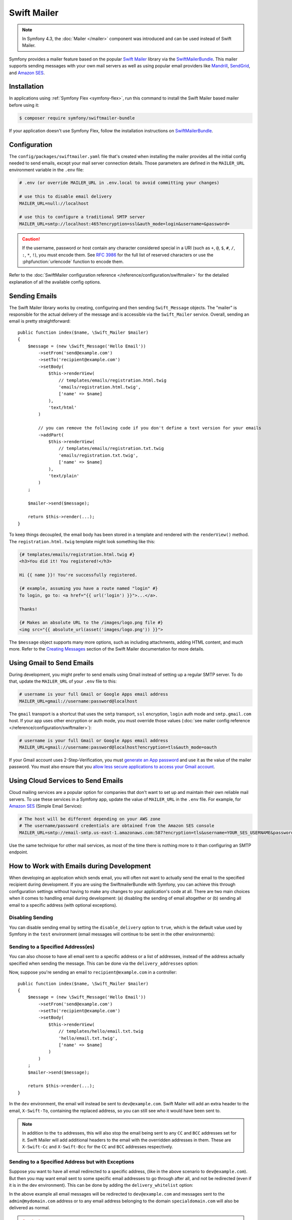 .. index::
   single: Emails

Swift Mailer
============

.. note::

    In Symfony 4.3, the :doc:`Mailer </mailer>` component was introduced and can
    be used instead of Swift Mailer.

Symfony provides a mailer feature based on the popular `Swift Mailer`_ library
via the `SwiftMailerBundle`_. This mailer supports sending messages with your
own mail servers as well as using popular email providers like `Mandrill`_,
`SendGrid`_, and `Amazon SES`_.

Installation
------------

In applications using :ref:`Symfony Flex <symfony-flex>`, run this command to
install the Swift Mailer based mailer before using it:

.. code-block:: terminal

    $ composer require symfony/swiftmailer-bundle

If your application doesn't use Symfony Flex, follow the installation
instructions on `SwiftMailerBundle`_.

.. _swift-mailer-configuration:

Configuration
-------------

The ``config/packages/swiftmailer.yaml`` file that's created when installing the
mailer provides all the initial config needed to send emails, except your mail
server connection details. Those parameters are defined in the ``MAILER_URL``
environment variable in the ``.env`` file:

.. code-block:: bash

    # .env (or override MAILER_URL in .env.local to avoid committing your changes)

    # use this to disable email delivery
    MAILER_URL=null://localhost

    # use this to configure a traditional SMTP server
    MAILER_URL=smtp://localhost:465?encryption=ssl&auth_mode=login&username=&password=

.. caution::

    If the username, password or host contain any character considered special in a
    URI (such as ``+``, ``@``, ``$``, ``#``, ``/``, ``:``, ``*``, ``!``), you must
    encode them. See `RFC 3986`_ for the full list of reserved characters or use the
    :phpfunction:`urlencode` function to encode them.

Refer to the :doc:`SwiftMailer configuration reference </reference/configuration/swiftmailer>`
for the detailed explanation of all the available config options.

Sending Emails
--------------

The Swift Mailer library works by creating, configuring and then sending
``Swift_Message`` objects. The "mailer" is responsible for the actual delivery
of the message and is accessible via the ``Swift_Mailer`` service. Overall,
sending an email is pretty straightforward::

    public function index($name, \Swift_Mailer $mailer)
    {
        $message = (new \Swift_Message('Hello Email'))
            ->setFrom('send@example.com')
            ->setTo('recipient@example.com')
            ->setBody(
                $this->renderView(
                    // templates/emails/registration.html.twig
                    'emails/registration.html.twig',
                    ['name' => $name]
                ),
                'text/html'
            )

            // you can remove the following code if you don't define a text version for your emails
            ->addPart(
                $this->renderView(
                    // templates/emails/registration.txt.twig
                    'emails/registration.txt.twig',
                    ['name' => $name]
                ),
                'text/plain'
            )
        ;

        $mailer->send($message);

        return $this->render(...);
    }

To keep things decoupled, the email body has been stored in a template and
rendered with the ``renderView()`` method. The ``registration.html.twig``
template might look something like this:

.. code-block:: html+twig

    {# templates/emails/registration.html.twig #}
    <h3>You did it! You registered!</h3>

    Hi {{ name }}! You're successfully registered.

    {# example, assuming you have a route named "login" #}
    To login, go to: <a href="{{ url('login') }}">...</a>.

    Thanks!

    {# Makes an absolute URL to the /images/logo.png file #}
    <img src="{{ absolute_url(asset('images/logo.png')) }}">

The ``$message`` object supports many more options, such as including attachments,
adding HTML content, and much more. Refer to the `Creating Messages`_ section
of the Swift Mailer documentation for more details.

.. _email-using-gmail:

Using Gmail to Send Emails
--------------------------

During development, you might prefer to send emails using Gmail instead of
setting up a regular SMTP server. To do that, update the ``MAILER_URL`` of your
``.env`` file to this:

.. code-block:: bash

    # username is your full Gmail or Google Apps email address
    MAILER_URL=gmail://username:password@localhost

The ``gmail`` transport is a shortcut that uses the ``smtp`` transport, ``ssl``
encryption, ``login`` auth mode and ``smtp.gmail.com`` host. If your app uses
other encryption or auth mode, you must override those values
(:doc:`see mailer config reference </reference/configuration/swiftmailer>`):

.. code-block:: bash

    # username is your full Gmail or Google Apps email address
    MAILER_URL=gmail://username:password@localhost?encryption=tls&auth_mode=oauth

If your Gmail account uses 2-Step-Verification, you must `generate an App password`_
and use it as the value of the mailer password. You must also ensure that you
`allow less secure applications to access your Gmail account`_.

Using Cloud Services to Send Emails
-----------------------------------

Cloud mailing services are a popular option for companies that don't want to set
up and maintain their own reliable mail servers. To use these services in a
Symfony app, update the value of ``MAILER_URL`` in the ``.env``
file. For example, for `Amazon SES`_ (Simple Email Service):

.. code-block:: bash

    # The host will be different depending on your AWS zone
    # The username/password credentials are obtained from the Amazon SES console
    MAILER_URL=smtp://email-smtp.us-east-1.amazonaws.com:587?encryption=tls&username=YOUR_SES_USERNAME&password=YOUR_SES_PASSWORD

Use the same technique for other mail services, as most of the time there is
nothing more to it than configuring an SMTP endpoint.

How to Work with Emails during Development
------------------------------------------

When developing an application which sends email, you will often
not want to actually send the email to the specified recipient during
development. If you are using the SwiftmailerBundle with Symfony, you
can achieve this through configuration settings without having to make
any changes to your application's code at all. There are two main choices
when it comes to handling email during development: (a) disabling the
sending of email altogether or (b) sending all email to a specific
address (with optional exceptions).

Disabling Sending
~~~~~~~~~~~~~~~~~

You can disable sending email by setting the ``disable_delivery`` option to
``true``, which is the default value used by Symfony in the ``test`` environment
(email messages will continue to be sent in the other environments):

.. configuration-block::

    .. code-block:: yaml

        # config/packages/test/swiftmailer.yaml
        swiftmailer:
            disable_delivery: true

    .. code-block:: xml

        <!-- config/packages/test/swiftmailer.xml -->
        <?xml version="1.0" encoding="UTF-8" ?>
        <container xmlns="http://symfony.com/schema/dic/services"
            xmlns:xsi="http://www.w3.org/2001/XMLSchema-instance"
            xmlns:swiftmailer="http://symfony.com/schema/dic/swiftmailer"
            xsi:schemaLocation="http://symfony.com/schema/dic/services
                https://symfony.com/schema/dic/services/services-1.0.xsd
                http://symfony.com/schema/dic/swiftmailer https://symfony.com/schema/dic/swiftmailer/swiftmailer-1.0.xsd">

            <swiftmailer:config disable-delivery="true"/>
        </container>

    .. code-block:: php

        // config/packages/test/swiftmailer.php
        $container->loadFromExtension('swiftmailer', [
            'disable_delivery' => "true",
        ]);

.. _sending-to-a-specified-address:

Sending to a Specified Address(es)
~~~~~~~~~~~~~~~~~~~~~~~~~~~~~~~~~~

You can also choose to have all email sent to a specific address or a list of addresses, instead
of the address actually specified when sending the message. This can be done
via the ``delivery_addresses`` option:

.. configuration-block::

    .. code-block:: yaml

        # config/packages/dev/swiftmailer.yaml
        swiftmailer:
            delivery_addresses: ['dev@example.com']

    .. code-block:: xml

        <!-- config/packages/dev/swiftmailer.xml -->
        <?xml version="1.0" encoding="UTF-8" ?>
        <container xmlns="http://symfony.com/schema/dic/services"
            xmlns:xsi="http://www.w3.org/2001/XMLSchema-instance"
            xmlns:swiftmailer="http://symfony.com/schema/dic/swiftmailer"
            xsi:schemaLocation="http://symfony.com/schema/dic/services
                https://symfony.com/schema/dic/services/services-1.0.xsd
                http://symfony.com/schema/dic/swiftmailer
                https://symfony.com/schema/dic/swiftmailer/swiftmailer-1.0.xsd">

            <swiftmailer:config>
                <swiftmailer:delivery-address>dev@example.com</swiftmailer:delivery-address>
            </swiftmailer:config>
        </container>

    .. code-block:: php

        // config/packages/dev/swiftmailer.php
        $container->loadFromExtension('swiftmailer', [
            'delivery_addresses' => ['dev@example.com'],
        ]);

Now, suppose you're sending an email to ``recipient@example.com`` in a controller::

    public function index($name, \Swift_Mailer $mailer)
    {
        $message = (new \Swift_Message('Hello Email'))
            ->setFrom('send@example.com')
            ->setTo('recipient@example.com')
            ->setBody(
                $this->renderView(
                    // templates/hello/email.txt.twig
                    'hello/email.txt.twig',
                    ['name' => $name]
                )
            )
        ;
        $mailer->send($message);

        return $this->render(...);
    }

In the ``dev`` environment, the email will instead be sent to ``dev@example.com``.
Swift Mailer will add an extra header to the email, ``X-Swift-To``, containing
the replaced address, so you can still see who it would have been sent to.

.. note::

    In addition to the ``to`` addresses, this will also stop the email being
    sent to any ``CC`` and ``BCC`` addresses set for it. Swift Mailer will add
    additional headers to the email with the overridden addresses in them.
    These are ``X-Swift-Cc`` and ``X-Swift-Bcc`` for the ``CC`` and ``BCC``
    addresses respectively.

.. _sending-to-a-specified-address-but-with-exceptions:

Sending to a Specified Address but with Exceptions
~~~~~~~~~~~~~~~~~~~~~~~~~~~~~~~~~~~~~~~~~~~~~~~~~~

Suppose you want to have all email redirected to a specific address,
(like in the above scenario to ``dev@example.com``). But then you may want
email sent to some specific email addresses to go through after all, and
not be redirected (even if it is in the dev environment). This can be done
by adding the ``delivery_whitelist`` option:

.. configuration-block::

    .. code-block:: yaml

        # config/packages/dev/swiftmailer.yaml
        swiftmailer:
            delivery_addresses: ['dev@example.com']
            delivery_whitelist:
                # all email addresses matching these regexes will be delivered
                # like normal, as well as being sent to dev@example.com
                - '/@specialdomain\.com$/'
                - '/^admin@mydomain\.com$/'

    .. code-block:: xml

        <!-- config/packages/dev/swiftmailer.xml -->
        <?xml version="1.0" encoding="UTF-8" ?>
        <container xmlns="http://symfony.com/schema/dic/services"
            xmlns:xsi="http://www.w3.org/2001/XMLSchema-instance"
            xmlns:swiftmailer="http://symfony.com/schema/dic/swiftmailer"
            xsi:schemaLocation="http://symfony.com/schema/dic/services
                https://symfony.com/schema/dic/services/services-1.0.xsd
                http://symfony.com/schema/dic/swiftmailer
                https://symfony.com/schema/dic/swiftmailer/swiftmailer-1.0.xsd">

            <swiftmailer:config>
                <!-- all email addresses matching these regexes will be delivered
                     like normal, as well as being sent to dev@example.com -->
                <swiftmailer:delivery-whitelist-pattern>/@specialdomain\.com$/</swiftmailer:delivery-whitelist-pattern>
                <swiftmailer:delivery-whitelist-pattern>/^admin@mydomain\.com$/</swiftmailer:delivery-whitelist-pattern>
                <swiftmailer:delivery-address>dev@example.com</swiftmailer:delivery-address>
            </swiftmailer:config>
        </container>

    .. code-block:: php

        // config/packages/dev/swiftmailer.php
        $container->loadFromExtension('swiftmailer', [
            'delivery_addresses' => ["dev@example.com"],
            'delivery_whitelist' => [
                // all email addresses matching these regexes will be delivered
                // like normal, as well as being sent to dev@example.com
                '/@specialdomain\.com$/',
                '/^admin@mydomain\.com$/',
            ],
        ]);

In the above example all email messages will be redirected to ``dev@example.com``
and messages sent to the ``admin@mydomain.com`` address or to any email address
belonging to the domain ``specialdomain.com`` will also be delivered as normal.

.. caution::

    The ``delivery_whitelist`` option is ignored unless the ``delivery_addresses`` option is defined.

Viewing from the Web Debug Toolbar
~~~~~~~~~~~~~~~~~~~~~~~~~~~~~~~~~~

You can view any email sent during a single response when you are in the
``dev`` environment using the web debug toolbar. The email icon in the toolbar
will show how many emails were sent. If you click it, a report will open
showing the details of the sent emails.

If you're sending an email and then immediately redirecting to another page,
the web debug toolbar will not display an email icon or a report on the next
page.

Instead, you can set the ``intercept_redirects`` option to ``true`` in the
``dev`` environment, which will cause the redirect to stop and allow you to open
the report with details of the sent emails.

.. configuration-block::

    .. code-block:: yaml

        # config/packages/dev/web_profiler.yaml
        web_profiler:
            intercept_redirects: true

    .. code-block:: xml

        <!-- config/packages/dev/web_profiler.xml -->
        <?xml version="1.0" encoding="UTF-8" ?>
        <container xmlns="http://symfony.com/schema/dic/services"
            xmlns:xsi="http://www.w3.org/2001/XMLSchema-instance"
            xmlns:webprofiler="http://symfony.com/schema/dic/webprofiler"
            xsi:schemaLocation="http://symfony.com/schema/dic/services
                https://symfony.com/schema/dic/services/services-1.0.xsd
                http://symfony.com/schema/dic/webprofiler
                https://symfony.com/schema/dic/webprofiler/webprofiler-1.0.xsd">

            <webprofiler:config
                intercept-redirects="true"
            />
        </container>

    .. code-block:: php

        // config/packages/dev/web_profiler.php
        $container->loadFromExtension('web_profiler', [
            'intercept_redirects' => 'true',
        ]);

.. tip::

    Alternatively, you can open the profiler after the redirect and search
    by the submit URL used on the previous request (e.g. ``/contact/handle``).
    The profiler's search feature allows you to load the profiler information
    for any past requests.

.. tip::

    In addition to the features provided by Symfony, there are applications that
    can help you test emails during application development, like `MailCatcher`_
    and `MailHog`_.

How to Spool Emails
-------------------

The default behavior of the Symfony mailer is to send the email messages
immediately. You may, however, want to avoid the performance hit of the
communication to the email server, which could cause the user to wait for the
next page to load while the email is sending. This can be avoided by choosing to
"spool" the emails instead of sending them directly.

This makes the mailer to not attempt to send the email message but instead save
it somewhere such as a file. Another process can then read from the spool and
take care of sending the emails in the spool. Currently only spooling to file or
memory is supported.

.. _email-spool-memory:

Spool Using Memory
~~~~~~~~~~~~~~~~~~

When you use spooling to store the emails to memory, they will get sent right
before the kernel terminates. This means the email only gets sent if the whole
request got executed without any unhandled exception or any errors. To configure
this spool, use the following configuration:

.. configuration-block::

    .. code-block:: yaml

        # config/packages/swiftmailer.yaml
        swiftmailer:
            # ...
            spool: { type: memory }

    .. code-block:: xml

        <!-- config/packages/swiftmailer.xml -->
        <?xml version="1.0" encoding="UTF-8" ?>
        <container xmlns="http://symfony.com/schema/dic/services"
            xmlns:xsi="http://www.w3.org/2001/XMLSchema-instance"
            xmlns:swiftmailer="http://symfony.com/schema/dic/swiftmailer"
            xsi:schemaLocation="http://symfony.com/schema/dic/services https://symfony.com/schema/dic/services/services-1.0.xsd
                http://symfony.com/schema/dic/swiftmailer https://symfony.com/schema/dic/swiftmailer/swiftmailer-1.0.xsd">

            <swiftmailer:config>
                <swiftmailer:spool type="memory"/>
            </swiftmailer:config>
        </container>

    .. code-block:: php

        // config/packages/swiftmailer.php
        $container->loadFromExtension('swiftmailer', [
            // ...
            'spool' => ['type' => 'memory'],
        ]);

.. _spool-using-a-file:

Spool Using Files
~~~~~~~~~~~~~~~~~

When you use the filesystem for spooling, Symfony creates a folder in the given
path for each mail service (e.g. "default" for the default service). This folder
will contain files for each email in the spool. So make sure this directory is
writable by Symfony (or your webserver/php)!

In order to use the spool with files, use the following configuration:

.. configuration-block::

    .. code-block:: yaml

        # config/packages/swiftmailer.yaml
        swiftmailer:
            # ...
            spool:
                type: file
                path: /path/to/spooldir

    .. code-block:: xml

        <!-- config/packages/swiftmailer.xml -->
        <?xml version="1.0" encoding="UTF-8" ?>
        <container xmlns="http://symfony.com/schema/dic/services"
            xmlns:xsi="http://www.w3.org/2001/XMLSchema-instance"
            xmlns:swiftmailer="http://symfony.com/schema/dic/swiftmailer"
            xsi:schemaLocation="http://symfony.com/schema/dic/services
                https://symfony.com/schema/dic/services/services-1.0.xsd
                http://symfony.com/schema/dic/swiftmailer https://symfony.com/schema/dic/swiftmailer/swiftmailer-1.0.xsd">

            <swiftmailer:config>
                <swiftmailer:spool
                    type="file"
                    path="/path/to/spooldir"
                />
            </swiftmailer:config>
        </container>

    .. code-block:: php

        // config/packages/swiftmailer.php
        $container->loadFromExtension('swiftmailer', [
            // ...

            'spool' => [
                'type' => 'file',
                'path' => '/path/to/spooldir',
            ],
        ]);

.. tip::

    If you want to store the spool somewhere with your project directory,
    remember that you can use the ``%kernel.project_dir%`` parameter to reference
    the project's root:

    .. code-block:: yaml

        path: '%kernel.project_dir%/var/spool'

Now, when your app sends an email, it will not actually be sent but instead
added to the spool. Sending the messages from the spool is done separately.
There is a console command to send the messages in the spool:

.. code-block:: terminal

    $ APP_ENV=prod php bin/console swiftmailer:spool:send

It has an option to limit the number of messages to be sent:

.. code-block:: terminal

    $ APP_ENV=prod php bin/console swiftmailer:spool:send --message-limit=10

You can also set the time limit in seconds:

.. code-block:: terminal

    $ APP_ENV=prod php bin/console swiftmailer:spool:send --time-limit=10

In practice you will not want to run this manually. Instead, the console command
should be triggered by a cron job or scheduled task and run at a regular
interval.

.. caution::

    When you create a message with SwiftMailer, it generates a ``Swift_Message``
    class. If the ``swiftmailer`` service is lazy loaded, it generates instead a
    proxy class named ``Swift_Message_<someRandomCharacters>``.

    If you use the memory spool, this change is transparent and has no impact.
    But when using the filesystem spool, the message class is serialized in
    a file with the randomized class name. The problem is that this random
    class name changes on every cache clear. So if you send a mail and then you
    clear the cache, the message will not be unserializable.

    On the next execution of ``swiftmailer:spool:send`` an error will raise because
    the class ``Swift_Message_<someRandomCharacters>`` doesn't exist (anymore).

    The solutions are either to use the memory spool or to load the
    ``swiftmailer`` service without the ``lazy`` option (see :doc:`/service_container/lazy_services`).

How to Test that an Email is Sent in a Functional Test
------------------------------------------------------

Sending emails with Symfony is pretty straightforward thanks to the
SwiftmailerBundle, which leverages the power of the `Swift Mailer`_ library.

To functionally test that an email was sent, and even assert the email subject,
content or any other headers, you can use :doc:`the Symfony Profiler </profiler>`.

Start with a controller action that sends an email::

    public function sendEmail($name, \Swift_Mailer $mailer)
    {
        $message = (new \Swift_Message('Hello Email'))
            ->setFrom('send@example.com')
            ->setTo('recipient@example.com')
            ->setBody('You should see me from the profiler!')
        ;

        $mailer->send($message);

        // ...
    }

In your functional test, use the ``swiftmailer`` collector on the profiler
to get information about the messages sent on the previous request::

    // tests/Controller/MailControllerTest.php
    namespace App\Tests\Controller;

    use Symfony\Bundle\FrameworkBundle\Test\WebTestCase;

    class MailControllerTest extends WebTestCase
    {
        public function testMailIsSentAndContentIsOk()
        {
            $client = static::createClient();

            // enables the profiler for the next request (it does nothing if the profiler is not available)
            $client->enableProfiler();

            $crawler = $client->request('POST', '/path/to/above/action');

            $mailCollector = $client->getProfile()->getCollector('swiftmailer');

            // checks that an email was sent
            $this->assertSame(1, $mailCollector->getMessageCount());

            $collectedMessages = $mailCollector->getMessages();
            $message = $collectedMessages[0];

            // Asserting email data
            $this->assertInstanceOf('Swift_Message', $message);
            $this->assertSame('Hello Email', $message->getSubject());
            $this->assertSame('send@example.com', key($message->getFrom()));
            $this->assertSame('recipient@example.com', key($message->getTo()));
            $this->assertSame(
                'You should see me from the profiler!',
                $message->getBody()
            );
        }
    }

Troubleshooting
~~~~~~~~~~~~~~~

Problem: The Collector Object Is ``null``
.........................................

The email collector is only available when the profiler is enabled and collects
information, as explained in :doc:`/testing/profiling`.

Problem: The Collector Doesn't Contain the Email
................................................

If a redirection is performed after sending the email (for example when you send
an email after a form is processed and before redirecting to another page), make
sure that the test client doesn't follow the redirects, as explained in
:doc:`/testing`. Otherwise, the collector will contain the information of the
redirected page and the email won't be accessible.

.. _`MailCatcher`: https://github.com/sj26/mailcatcher
.. _`MailHog`: https://github.com/mailhog/MailHog
.. _`Swift Mailer`: http://swiftmailer.org/
.. _`SwiftMailerBundle`: https://github.com/symfony/swiftmailer-bundle
.. _`Creating Messages`: https://swiftmailer.symfony.com/docs/messages.html
.. _`Mandrill`: https://mandrill.com/
.. _`SendGrid`: https://sendgrid.com/
.. _`Amazon SES`: http://aws.amazon.com/ses/
.. _`generate an App password`: https://support.google.com/accounts/answer/185833
.. _`allow less secure applications to access your Gmail account`: https://support.google.com/accounts/answer/6010255
.. _`RFC 3986`: https://www.ietf.org/rfc/rfc3986.txt
